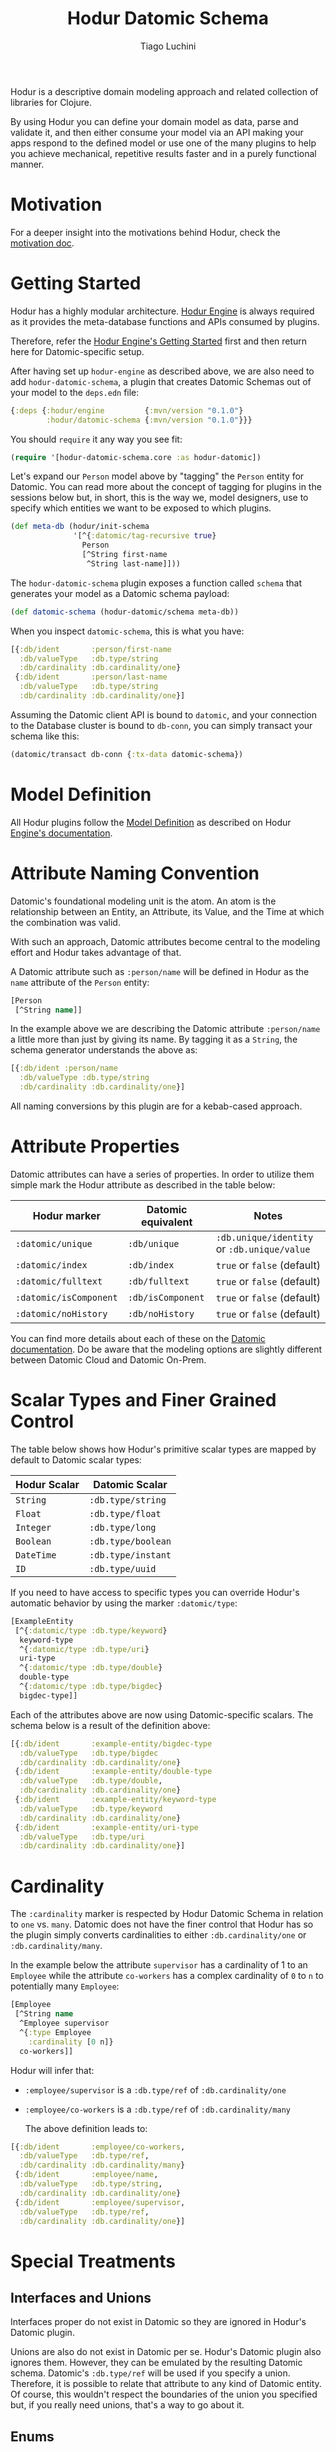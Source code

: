 #+TITLE:   Hodur Datomic Schema
#+AUTHOR:  Tiago Luchini
#+EMAIL:   info@tiagoluchini.eu
#+OPTIONS: toc:t

Hodur is a descriptive domain modeling approach and related collection
of libraries for Clojure.

By using Hodur you can define your domain model as data, parse and
validate it, and then either consume your model via an API making your
apps respond to the defined model or use one of the many plugins to
help you achieve mechanical, repetitive results faster and in a purely
functional manner.

* Motivation

  For a deeper insight into the motivations behind Hodur, check the
  [[https://github.com/luchiniatwork/hodur-engine/blob/master/docs/MOTIVATION.org][motivation doc]].

* Getting Started

  Hodur has a highly modular architecture. [[https://github.com/luchiniatwork/hodur-engine][Hodur Engine]] is always
  required as it provides the meta-database functions and APIs
  consumed by plugins.

  Therefore, refer the [[https://github.com/luchiniatwork/hodur-engine#getting-started][Hodur Engine's Getting Started]] first and then
  return here for Datomic-specific setup.

  After having set up ~hodur-engine~ as described above, we are also
  need to add ~hodur-datomic-schema~, a plugin that creates Datomic
  Schemas out of your model to the ~deps.edn~ file:

#+BEGIN_SRC clojure
  {:deps {:hodur/engine         {:mvn/version "0.1.0"}
          :hodur/datomic-schema {:mvn/version "0.1.0"}}}
#+END_SRC

  You should ~require~ it any way you see fit:

#+BEGIN_SRC clojure
  (require '[hodur-datomic-schema.core :as hodur-datomic])
#+END_SRC

  Let's expand our ~Person~ model above by "tagging" the ~Person~
  entity for Datomic. You can read more about the concept of tagging
  for plugins in the sessions below but, in short, this is the way we,
  model designers, use to specify which entities we want to be exposed
  to which plugins.

#+BEGIN_SRC clojure
  (def meta-db (hodur/init-schema
                '[^{:datomic/tag-recursive true}
                  Person
                  [^String first-name
                   ^String last-name]]))
#+END_SRC

  The ~hodur-datomic-schema~ plugin exposes a function called ~schema~
  that generates your model as a Datomic schema payload:

#+BEGIN_SRC clojure
  (def datomic-schema (hodur-datomic/schema meta-db))
#+END_SRC

  When you inspect ~datomic-schema~, this is what you have:

#+BEGIN_SRC clojure
  [{:db/ident       :person/first-name
    :db/valueType   :db.type/string
    :db/cardinality :db.cardinality/one}
   {:db/ident       :person/last-name
    :db/valueType   :db.type/string
    :db/cardinality :db.cardinality/one}]
#+END_SRC

  Assuming the Datomic client API is bound to ~datomic~, and your
  connection to the Database cluster is bound to ~db-conn~, you can
  simply transact your schema like this:

#+BEGIN_SRC clojure
  (datomic/transact db-conn {:tx-data datomic-schema})
#+END_SRC

* Model Definition

  All Hodur plugins follow the [[https://github.com/luchiniatwork/hodur-engine#model-definition][Model Definition]] as described on Hodur
  [[https://github.com/luchiniatwork/hodur-engine#model-definition][Engine's documentation]].

* Attribute Naming Convention

  Datomic's foundational modeling unit is the atom. An atom is the
  relationship between an Entity, an Attribute, its Value, and the
  Time at which the combination was valid.

  With such an approach, Datomic attributes become central to the
  modeling effort and Hodur takes advantage of that.

  A Datomic attribute such as ~:person/name~ will be defined in Hodur
  as the ~name~ attribute of the ~Person~ entity:

#+BEGIN_SRC clojure
  [Person
   [^String name]]
#+END_SRC

  In the example above we are describing the Datomic attribute
  ~:person/name~ a little more than just by giving its name. By
  tagging it as a ~String~, the schema generator understands the above
  as:

#+BEGIN_SRC clojure
  [{:db/ident :person/name
    :db/valueType :db.type/string
    :db/cardinality :db.cardinality/one}]
#+END_SRC

  All naming conversions by this plugin are for a kebab-cased
  approach.

* Attribute Properties

  Datomic attributes can have a series of properties. In order to
  utilize them simple mark the Hodur attribute as described in the
  table below:

| Hodur marker           | Datomic equivalent | Notes                                       |
|------------------------+--------------------+---------------------------------------------|
| ~:datomic/unique~      | ~:db/unique~       | ~:db.unique/identity~ or ~:db.unique/value~ |
| ~:datomic/index~       | ~:db/index~        | ~true~ or ~false~ (default)                 |
| ~:datomic/fulltext~    | ~:db/fulltext~     | ~true~ or ~false~ (default)                 |
| ~:datomic/isComponent~ | ~:db/isComponent~  | ~true~ or ~false~ (default)                 |
| ~:datomic/noHistory~   | ~:db/noHistory~    | ~true~ or ~false~ (default)                 |

  You can find more details about each of these on the [[https://docs.datomic.com/][Datomic
  documentation]]. Do be aware that the modeling options are slightly
  different between Datomic Cloud and Datomic On-Prem.

* Scalar Types and Finer Grained Control

  The table below shows how Hodur's primitive scalar types are mapped
  by default to Datomic scalar types:

| Hodur Scalar | Datomic Scalar     |
|--------------+--------------------|
| ~String~     | ~:db.type/string~  |
| ~Float~      | ~:db.type/float~   |
| ~Integer~    | ~:db.type/long~    |
| ~Boolean~    | ~:db.type/boolean~ |
| ~DateTime~   | ~:db.type/instant~ |
| ~ID~         | ~:db.type/uuid~    |

  If you need to have access to specific types you can override
  Hodur's automatic behavior by using the marker ~:datomic/type~:

#+BEGIN_SRC clojure
  [ExampleEntity
   [^{:datomic/type :db.type/keyword}
    keyword-type
    ^{:datomic/type :db.type/uri}
    uri-type
    ^{:datomic/type :db.type/double}
    double-type
    ^{:datomic/type :db.type/bigdec}
    bigdec-type]]
#+END_SRC

  Each of the attributes above are now using Datomic-specific
  scalars. The schema below is a result of the definition above:

#+BEGIN_SRC clojure
  [{:db/ident       :example-entity/bigdec-type
    :db/valueType   :db.type/bigdec
    :db/cardinality :db.cardinality/one}
   {:db/ident       :example-entity/double-type
    :db/valueType   :db.type/double,
    :db/cardinality :db.cardinality/one}
   {:db/ident       :example-entity/keyword-type
    :db/valueType   :db.type/keyword
    :db/cardinality :db.cardinality/one}
   {:db/ident       :example-entity/uri-type
    :db/valueType   :db.type/uri
    :db/cardinality :db.cardinality/one}]
#+END_SRC

* Cardinality

  The ~:cardinality~ marker is respected by Hodur Datomic Schema in
  relation to ~one~ vs. ~many~. Datomic does not have the finer
  control that Hodur has so the plugin simply converts cardinalities
  to either ~:db.cardinality/one~ or ~:db.cardinality/many~.

  In the example below the attribute ~supervisor~ has a cardinality of
  1 to an ~Employee~ while the attribute ~co-workers~ has a complex
  cardinality of ~0~ to ~n~ to potentially many ~Employee~:

#+BEGIN_SRC clojure
  [Employee
   [^String name
    ^Employee supervisor
    ^{:type Employee
      :cardinality [0 n]}
    co-workers]]
#+END_SRC

  Hodur will infer that:

- ~:employee/supervisor~ is a ~:db.type/ref~ of
  ~:db.cardinality/one~
- ~:employee/co-workers~ is a ~:db.type/ref~ of
  ~:db.cardinality/many~

  The above definition leads to:

#+BEGIN_SRC clojure
  [{:db/ident       :employee/co-workers,
    :db/valueType   :db.type/ref,
    :db/cardinality :db.cardinality/many}
   {:db/ident       :employee/name,
    :db/valueType   :db.type/string,
    :db/cardinality :db.cardinality/one}
   {:db/ident       :employee/supervisor,
    :db/valueType   :db.type/ref,
    :db/cardinality :db.cardinality/one}]
#+END_SRC

* Special Treatments

** Interfaces and Unions

   Interfaces proper do not exist in Datomic so they are ignored in
   Hodur's Datomic plugin.

   Unions are also do not exist in Datomic per se. Hodur's Datomic
   plugin also ignores them. However, they can be emulated by the
   resulting Datomic schema. Datomic's ~:db.type/ref~ will be used if
   you specify a union. Therefore, it is possible to relate that
   attribute to any kind of Datomic entity. Of course, this wouldn't
   respect the boundaries of the union you specified but, if you
   really need unions, that's a way to go about it.

** Enums

   The traditional way to use enums in Datomic is to create one
   ~:db/ident~ for each option.

   This is the route that Hodur takes then. Example:

#+BEGIN_SRC clojure
  [Person
   [^String name
    ^Gender gender]

   ^:enum
   Gender
   [MALE FEMALE PREFER_NOT_TO_REPORT]]
#+END_SRC

   This is also a good example of how naming conventions are used:

#+BEGIN_SRC clojure
  [{:db/ident :gender/female}
   {:db/ident :gender/male}
   {:db/ident :gender/prefer-not-to-report}
   {:db/ident :person/gender
    :db/valueType :db.type/ref
    :db/cardinality :db.cardinality/one}
   {:db/ident :person/name
    :db/valueType :db.type/string
    :db/cardinality :db.cardinality/one}]
#+END_SRC

** Parameters

   Field parameters do not exist on Datomic so they are ignored.

* Documentation and Deprecation

  Because of Datomic's central modeling around attributes, only field
  documentation and deprecation is parsed. Enum entries can also be
  documented/deprecated as they are considered fields in Hodur.

  All fields marked with ~:doc~ will immediately get a ~:db/doc~ entry
  in their Datomic schema definition.

  If a field is marked as deprecated with ~:deprecation~ a deprecation
  note is added to Datomic's ~:db/doc~ entry.

* Bugs

  If you find a bug, submit a [[https://github.com/luchiniatwork/hodur-datomic-schema/issues][GitHub issue]].

* Help!

  This project is looking for team members who can help this project
  succeed! If you are interested in becoming a team member please open
  an issue.

* License

  Copyright © 2018 Tiago Luchini

  Distributed under the MIT License (see [[./LICENSE][LICENSE]]).

